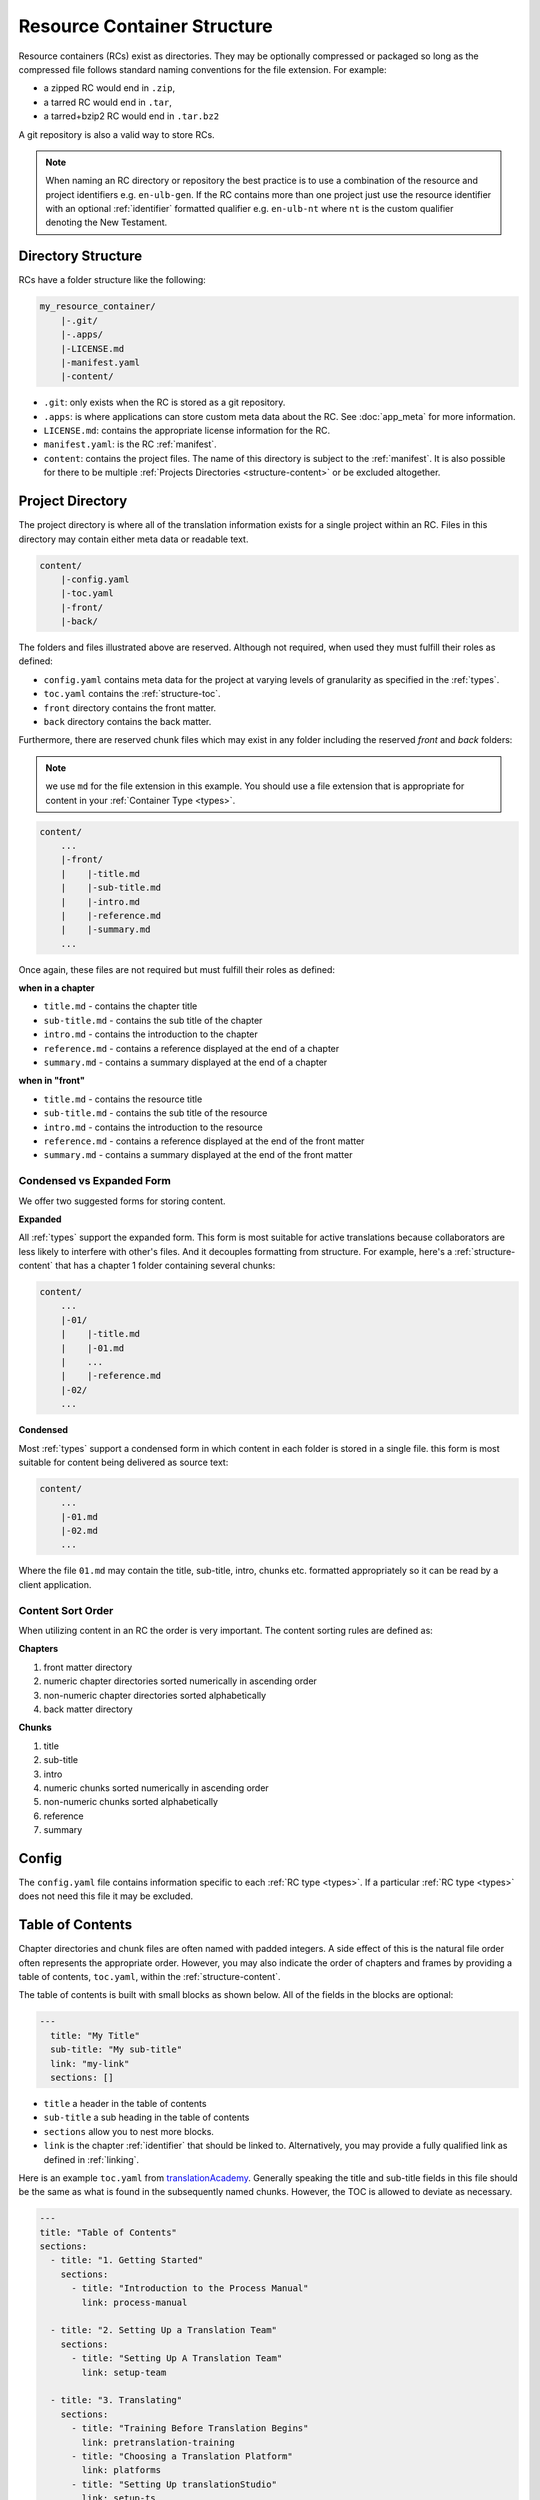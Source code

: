 .. _structure:

Resource Container Structure
============================

Resource containers (RCs) exist as directories.
They may be optionally compressed or packaged so long as the compressed file follows standard naming conventions for the file extension.  For example:

- a zipped RC would end in ``.zip``,
- a tarred RC would end in ``.tar``,
- a tarred+bzip2 RC would end in ``.tar.bz2``

A git repository is also a valid way to store RCs.

.. note:: When naming an RC directory or repository the best practice is to use a combination of the resource and
    project identifiers e.g. ``en-ulb-gen``.
    If the RC contains more than one project just use the resource identifier with an optional :ref:`identifier` formatted qualifier
    e.g. ``en-ulb-nt`` where ``nt`` is the custom qualifier denoting the New Testament.

.. _structure-directory:

Directory Structure
-------------------

RCs have a folder structure like the following:

.. code-block:: none

    my_resource_container/
        |-.git/
        |-.apps/
        |-LICENSE.md
        |-manifest.yaml
        |-content/

- ``.git``: only exists when the RC is stored as a git repository.
- ``.apps``: is where applications can store custom meta data about the RC. See :doc:`app_meta` for more information.
- ``LICENSE.md``: contains the appropriate license information for the RC.
- ``manifest.yaml``: is the RC :ref:`manifest`.
- ``content``: contains the project files. The name of this directory is subject to the :ref:`manifest`.
  It is also possible for there to be multiple :ref:`Projects Directories <structure-content>` or be excluded altogether.

.. _structure-content:

Project Directory
-----------------

The project directory is where all of the translation information exists for a single project within an RC.
Files in this directory may contain either meta data or readable text.

.. code-block:: none

    content/
        |-config.yaml
        |-toc.yaml
        |-front/
        |-back/

The folders and files illustrated above are reserved.
Although not required, when used they must fulfill their roles as defined:

- ``config.yaml`` contains meta data for the project at varying levels of granularity as specified in the :ref:`types`.
- ``toc.yaml`` contains the :ref:`structure-toc`.
- ``front`` directory contains the front matter.
- ``back`` directory contains the back matter.

Furthermore, there are reserved chunk files which may exist in any folder
including the reserved `front` and `back` folders:

.. note:: we use ``md`` for the file extension in this example.
    You should use a file extension that is appropriate for content in your :ref:`Container Type <types>`.

.. code-block:: none

    content/
        ...
        |-front/
        |    |-title.md
        |    |-sub-title.md
        |    |-intro.md
        |    |-reference.md
        |    |-summary.md
        ...

Once again, these files are not required but must fulfill their roles as defined:

**when in a chapter**

- ``title.md`` - contains the chapter title
- ``sub-title.md`` - contains the sub title of the chapter
- ``intro.md`` - contains the introduction to the chapter
- ``reference.md`` - contains a reference displayed at the end of a chapter
- ``summary.md`` - contains a summary displayed at the end of a chapter

**when in "front"**

- ``title.md`` - contains the resource title
- ``sub-title.md`` - contains the sub title of the resource
- ``intro.md`` - contains the introduction to the resource
- ``reference.md`` - contains a reference displayed at the end of the front matter
- ``summary.md`` - contains a summary displayed at the end of the front matter

.. _condensed:

Condensed vs Expanded Form
^^^^^^^^^^^^^^^^^^^^^^^^^^

We offer two suggested forms for storing content.

**Expanded**

All :ref:`types` support the expanded form.
This form is most suitable for active translations because collaborators are less likely to interfere with other's files.
And it decouples formatting from structure.
For example, here's a :ref:`structure-content` that has a chapter 1 folder containing several chunks:

.. code-block:: none

    content/
        ...
        |-01/
        |    |-title.md
        |    |-01.md
        |    ...
        |    |-reference.md
        |-02/
        ...


**Condensed**

Most :ref:`types` support a condensed form in which content in each folder is stored
in a single file.
this form is most suitable for content being delivered as source text:

.. code-block:: none

    content/
        ...
        |-01.md
        |-02.md
        ...

Where the file ``01.md`` may contain the title, sub-title, intro, chunks etc. formatted appropriately so it can
be read by a client application.

.. _structure-content-sort:

Content Sort Order
^^^^^^^^^^^^^^^^^^

When utilizing content in an RC the order is very important.
The content sorting rules are defined as:

**Chapters**

1. front matter directory
2. numeric chapter directories sorted numerically in ascending order
3. non-numeric chapter directories sorted alphabetically
4. back matter directory

**Chunks**

1. title
2. sub-title
3. intro
4. numeric chunks sorted numerically in ascending order
5. non-numeric chunks sorted alphabetically
6. reference
7. summary

.. _structure-config:

Config
------

The ``config.yaml`` file contains information specific to each :ref:`RC type <types>`. If a particular :ref:`RC type <types>` does not need this file it may be excluded.

.. _structure-toc:

Table of Contents
-----------------

Chapter directories and chunk files are often named with padded integers.
A side effect of this is the natural file order often represents the appropriate order.
However, you may also indicate the order of chapters and frames by providing a table of contents, ``toc.yaml``, within the :ref:`structure-content`.

The table of contents is built with small blocks as shown below. All of the fields in the blocks are optional:

.. code-block:: yaml

    ---
      title: "My Title"
      sub-title: "My sub-title"
      link: "my-link"
      sections: []

- ``title`` a header in the table of contents
- ``sub-title`` a sub heading in the table of contents
- ``sections`` allow you to nest more blocks.
- ``link`` is the chapter :ref:`identifier` that should be linked to. Alternatively, you may provide a fully qualified link as defined in :ref:`linking`.

Here is an example ``toc.yaml`` from `translationAcademy <https://git.door43.org/Door43/en-ta>`_.
Generally speaking the title and sub-title fields in this file should be the same as what is found in the subsequently named chunks.
However, the TOC is allowed to deviate as necessary.

.. code-block:: yaml

    ---
    title: "Table of Contents"
    sections:
      - title: "1. Getting Started"
        sections:
          - title: "Introduction to the Process Manual"
            link: process-manual

      - title: "2. Setting Up a Translation Team"
        sections:
          - title: "Setting Up A Translation Team"
            link: setup-team

      - title: "3. Translating"
        sections:
          - title: "Training Before Translation Begins"
            link: pretranslation-training
          - title: "Choosing a Translation Platform"
            link: platforms
          - title: "Setting Up translationStudio"
            link: setup-ts

      - title: "4. Checking"
        sections:
          - title: "Training Before Checking Begins"
            link: prechecking-training
          - title: "How to Check"
            link: required-checking

      - title: "5. Publishing"
        sections:
          - title: "Introduction to Publishing"
            link: intro-publishing
          - title: "Source Text Process"
            link: source-text-process

      - title: "6. Distributing"
        sections:
          - title: "Introduction to Distribution"
            link: intro-share
          - title: "How to Share Content"
            link: share-content
